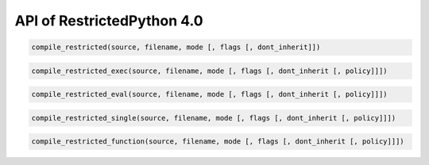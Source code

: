 API of RestrictedPython 4.0
===========================

.. code:: Python

    compile_restricted(source, filename, mode [, flags [, dont_inherit]])

.. code:: Python

    compile_restricted_exec(source, filename, mode [, flags [, dont_inherit [, policy]]])

.. code:: Python

    compile_restricted_eval(source, filename, mode [, flags [, dont_inherit [, policy]]])


.. code:: Python

    compile_restricted_single(source, filename, mode [, flags [, dont_inherit [, policy]]])


.. code:: Python

    compile_restricted_function(source, filename, mode [, flags [, dont_inherit [, policy]]])
